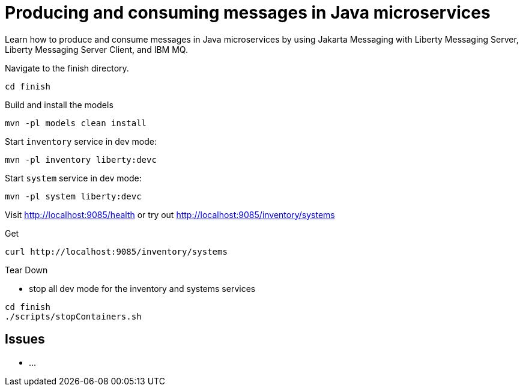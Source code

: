 // Copyright (c) 2024 IBM Corporation and others.
// Licensed under Creative Commons Attribution-NoDerivatives
// 4.0 International (CC BY-ND 4.0)
//   https://creativecommons.org/licenses/by-nd/4.0/
//
// Contributors:
//   IBM Corporation
:projectid: jms-intro
:page-layout: guide-multipane
:page-duration: 30 minutes
:page-releasedate: 2024-08-29
:page-description: Learn how to produce and consume messages in Java microservices by using Jakarta Messaging with Liberty Messaging Server, Liberty Messaging Server Client, and IBM MQ.
:page-tags: ['jakartaee']
:page-permalink: /guides/{projectid}
:imagesdir: /img/guide/{projectid}
:page-related-guides: ['jakarta-websocket']
:common-includes: https://raw.githubusercontent.com/OpenLiberty/guides-common/prod
:source-highlighter: prettify
:page-seo-title: Producing and consuming messages in Java microservices by using Jakarta Messaging
:page-seo-description: A getting started tutorial with examples on how to produce and consume messages in Java microservices by using Jakarta Messaging with Liberty Messaging Server, Liberty Messaging Server Client, and IBM MQ.

= Producing and consuming messages in Java microservices

Learn how to produce and consume messages in Java microservices by using Jakarta Messaging with Liberty Messaging Server, Liberty Messaging Server Client, and IBM MQ.


Navigate to the finish directory.
```
cd finish
```

Build and install the models
```
mvn -pl models clean install
```

Start `inventory` service in dev mode:
```
mvn -pl inventory liberty:devc
```

Start `system` service in dev mode:
```
mvn -pl system liberty:devc
```

Visit http://localhost:9085/health or try out http://localhost:9085/inventory/systems

Get
```
curl http://localhost:9085/inventory/systems
```

Tear Down

- stop all dev mode for the inventory and systems services
```
cd finish
./scripts/stopContainers.sh
```

## Issues
- ...
